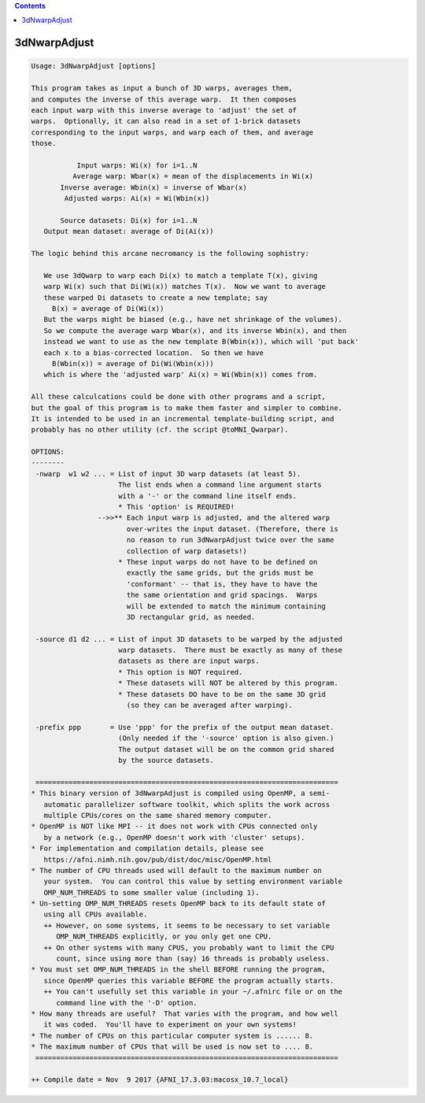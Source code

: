 .. contents:: 
    :depth: 4 

*************
3dNwarpAdjust
*************

.. code-block:: none

    Usage: 3dNwarpAdjust [options]
    
    This program takes as input a bunch of 3D warps, averages them,
    and computes the inverse of this average warp.  It then composes
    each input warp with this inverse average to 'adjust' the set of
    warps.  Optionally, it can also read in a set of 1-brick datasets
    corresponding to the input warps, and warp each of them, and average
    those.
    
               Input warps: Wi(x) for i=1..N
              Average warp: Wbar(x) = mean of the displacements in Wi(x)
           Inverse average: Wbin(x) = inverse of Wbar(x)
            Adjusted warps: Ai(x) = Wi(Wbin(x))
    
           Source datasets: Di(x) for i=1..N
       Output mean dataset: average of Di(Ai(x))
    
    The logic behind this arcane necromancy is the following sophistry:
    
       We use 3dQwarp to warp each Di(x) to match a template T(x), giving
       warp Wi(x) such that Di(Wi(x)) matches T(x).  Now we want to average
       these warped Di datasets to create a new template; say
         B(x) = average of Di(Wi(x))
       But the warps might be biased (e.g., have net shrinkage of the volumes).
       So we compute the average warp Wbar(x), and its inverse Wbin(x), and then
       instead we want to use as the new template B(Wbin(x)), which will 'put back'
       each x to a bias-corrected location.  So then we have
         B(Wbin(x)) = average of Di(Wi(Wbin(x)))
       which is where the 'adjusted warp' Ai(x) = Wi(Wbin(x)) comes from.
    
    All these calculcations could be done with other programs and a script,
    but the goal of this program is to make them faster and simpler to combine.
    It is intended to be used in an incremental template-building script, and
    probably has no other utility (cf. the script @toMNI_Qwarpar).
    
    OPTIONS:
    --------
     -nwarp  w1 w2 ... = List of input 3D warp datasets (at least 5).
                         The list ends when a command line argument starts
                         with a '-' or the command line itself ends.
                         * This 'option' is REQUIRED!
                    -->>** Each input warp is adjusted, and the altered warp
                           over-writes the input dataset. (Therefore, there is
                           no reason to run 3dNwarpAdjust twice over the same
                           collection of warp datasets!)
                         * These input warps do not have to be defined on
                           exactly the same grids, but the grids must be
                           'conformant' -- that is, they have to have the
                           the same orientation and grid spacings.  Warps
                           will be extended to match the minimum containing
                           3D rectangular grid, as needed.
    
     -source d1 d2 ... = List of input 3D datasets to be warped by the adjusted
                         warp datasets.  There must be exactly as many of these
                         datasets as there are input warps.
                         * This option is NOT required.
                         * These datasets will NOT be altered by this program.
                         * These datasets DO have to be on the same 3D grid
                           (so they can be averaged after warping).
    
     -prefix ppp       = Use 'ppp' for the prefix of the output mean dataset.
                         (Only needed if the '-source' option is also given.)
                         The output dataset will be on the common grid shared
                         by the source datasets.
    
     =========================================================================
    * This binary version of 3dNwarpAdjust is compiled using OpenMP, a semi-
       automatic parallelizer software toolkit, which splits the work across
       multiple CPUs/cores on the same shared memory computer.
    * OpenMP is NOT like MPI -- it does not work with CPUs connected only
       by a network (e.g., OpenMP doesn't work with 'cluster' setups).
    * For implementation and compilation details, please see
       https://afni.nimh.nih.gov/pub/dist/doc/misc/OpenMP.html
    * The number of CPU threads used will default to the maximum number on
       your system.  You can control this value by setting environment variable
       OMP_NUM_THREADS to some smaller value (including 1).
    * Un-setting OMP_NUM_THREADS resets OpenMP back to its default state of
       using all CPUs available.
       ++ However, on some systems, it seems to be necessary to set variable
          OMP_NUM_THREADS explicitly, or you only get one CPU.
       ++ On other systems with many CPUS, you probably want to limit the CPU
          count, since using more than (say) 16 threads is probably useless.
    * You must set OMP_NUM_THREADS in the shell BEFORE running the program,
       since OpenMP queries this variable BEFORE the program actually starts.
       ++ You can't usefully set this variable in your ~/.afnirc file or on the
          command line with the '-D' option.
    * How many threads are useful?  That varies with the program, and how well
       it was coded.  You'll have to experiment on your own systems!
    * The number of CPUs on this particular computer system is ...... 8.
    * The maximum number of CPUs that will be used is now set to .... 8.
     =========================================================================
    
    ++ Compile date = Nov  9 2017 {AFNI_17.3.03:macosx_10.7_local}
